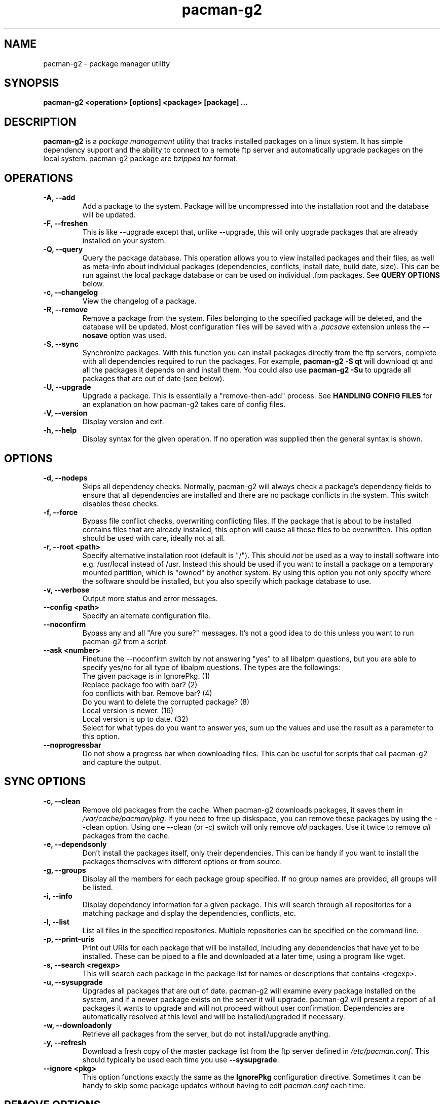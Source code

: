 .TH pacman-g2 8 "Feb 23, 2007" "Frugalware User Manual" ""
.SH NAME
pacman-g2 \- package manager utility
.SH SYNOPSIS
\fBpacman-g2  <operation> [options] <package> [package] ...\fP
.SH DESCRIPTION
\fBpacman-g2\fP is a \fIpackage management\fP utility that tracks installed
packages on a linux system.  It has simple dependency support and the ability
to connect to a remote ftp server and automatically upgrade packages on
the local system.  pacman-g2 package are \fIbzipped tar\fP format.
.SH OPERATIONS
.TP
.B "\-A, \-\-add"
Add a package to the system.  Package will be uncompressed
into the installation root and the database will be updated.
.TP
.B "\-F, \-\-freshen"
This is like --upgrade except that, unlike --upgrade, this will only
upgrade packages that are already installed on your system.
.TP
.B "\-Q, \-\-query"
Query the package database.  This operation allows you to
view installed packages and their files, as well as meta-info
about individual packages (dependencies, conflicts, install date,
build date, size).  This can be run against the local package
database or can be used on individual .fpm packages.  See
\fBQUERY OPTIONS\fP below.
.TP
.B "\-c, \-\-changelog"
View the changelog of a package.
.TP
.B "\-R, \-\-remove"
Remove a package from the system.  Files belonging to the
specified package will be deleted, and the database will
be updated.  Most configuration files will be saved with a
\fI.pacsave\fP extension unless the \fB--nosave\fP option was
used.
.TP
.B "\-S, \-\-sync"
Synchronize packages.  With this function you can install packages
directly from the ftp servers, complete with all dependencies required
to run the packages.  For example, \fBpacman-g2 -S qt\fP will download
qt and all the packages it depends on and install them. You could also use
\fBpacman-g2 -Su\fP to upgrade all packages that are out of date (see below).
.TP
.B "\-U, \-\-upgrade"
Upgrade a package.  This is essentially a "remove-then-add"
process.  See \fBHANDLING CONFIG FILES\fP for an explanation
on how pacman-g2 takes care of config files.
.TP
.B "\-V, \-\-version"
Display version and exit.
.TP
.B "\-h, \-\-help"
Display syntax for the given operation.  If no operation was
supplied then the general syntax is shown.
.SH OPTIONS
.TP
.B "\-d, \-\-nodeps"
Skips all dependency checks.  Normally, pacman-g2 will always check
a package's dependency fields to ensure that all dependencies are
installed and there are no package conflicts in the system.  This
switch disables these checks.
.TP
.B "\-f, \-\-force"
Bypass file conflict checks, overwriting conflicting files.  If the
package that is about to be installed contains files that are already
installed, this option will cause all those files to be overwritten.
This option should be used with care, ideally not at all.
.TP
.B "\-r, \-\-root <path>"
Specify alternative installation root (default is "/"). This
should \fInot\fP be used as a way to install software into
e.g. /usr/local instead of /usr. Instead this should be used
if you want to install a package on a temporary mounted partition,
which is "owned" by another system. By using this option you not only
specify where the software should be installed, but you also
specify which package database to use.
.TP
.B "\-v, \-\-verbose"
Output more status and error messages.
.TP
.B "\-\-config <path>"
Specify an alternate configuration file.
.TP
.B "\-\-noconfirm"
Bypass any and all "Are you sure?" messages.  It's not a good idea to do this
unless you want to run pacman-g2 from a script.
.TP
.B "\-\-ask <number>"
Finetune the --noconfirm switch by not answering "yes" to all libalpm
questions, but you are able to specify yes/no for all type of libalpm
questions. The types are the followings:
.nf
The given package is in IgnorePkg. (1)
Replace package foo with bar? (2)
foo conflicts with bar. Remove bar? (4)
Do you want to delete the corrupted package? (8)
Local version is newer. (16)
Local version is up to date. (32)
.fi
Select for what types do you want to answer yes, sum up the values and use the
result as a parameter to this option.
.TP
.B "\-\-noprogressbar"
Do not show a progress bar when downloading files.  This can be useful for
scripts that call pacman-g2 and capture the output.
.SH SYNC OPTIONS
.TP
.B "\-c, \-\-clean"
Remove old packages from the cache.  When pacman-g2 downloads packages,
it saves them in \fI/var/cache/pacman/pkg\fP.  If you need to free up
diskspace, you can remove these packages by using the --clean option.
Using one --clean (or -c) switch will only remove \fIold\fP packages.
Use it twice to remove \fIall\fP packages from the cache.
.TP
.B "\-e, \-\-dependsonly"
Don't install the packages itself, only their dependencies. This can be
handy if you want to install the packages themselves with different
options or from source.
.TP
.B "\-g, \-\-groups"
Display all the members for each package group specified.  If no group
names are provided, all groups will be listed.
.TP
.B "\-i, \-\-info"
Display dependency information for a given package.  This will search
through all repositories for a matching package and display the
dependencies, conflicts, etc.
.TP
.B "\-l, \-\-list"
List all files in the specified repositories.  Multiple repositories can
be specified on the command line.
.TP
.B "\-p, \-\-print-uris"
Print out URIs for each package that will be installed, including any
dependencies that have yet to be installed.  These can be piped to a
file and downloaded at a later time, using a program like wget.
.TP
.B "\-s, \-\-search <regexp>"
This will search each package in the package list for names or descriptions
that contains <regexp>.
.TP
.B "\-u, \-\-sysupgrade"
Upgrades all packages that are out of date.  pacman-g2 will examine every
package installed on the system, and if a newer package exists on the
server it will upgrade.  pacman-g2 will present a report of all packages
it wants to upgrade and will not proceed without user confirmation.
Dependencies are automatically resolved at this level and will be
installed/upgraded if necessary.
.TP
.B "\-w, \-\-downloadonly"
Retrieve all packages from the server, but do not install/upgrade anything.
.TP
.B "\-y, \-\-refresh"
Download a fresh copy of the master package list from the ftp server
defined in \fI/etc/pacman.conf\fP.  This should typically be used each
time you use \fB--sysupgrade\fP.
.TP
.B "\-\-ignore <pkg>"
This option functions exactly the same as the \fBIgnorePkg\fP configuration
directive.  Sometimes it can be handy to skip some package updates without
having to edit \fIpacman.conf\fP each time.
.SH REMOVE OPTIONS
.TP
.B "\-c, \-\-cascade"
Remove all target packages, as well as all packages that depend on one
or more target packages.  This operation is recursive.
.TP
.B "\-k, \-\-keep"
Removes the database entry only.  Leaves all files in place.
.TP
.B "\-n, \-\-nosave"
Instructs pacman-g2 to ignore file backup designations.  Normally, when
a file is about to be \fIremoved\fP from the system the database is first
checked to see if the file should be renamed to a .pacsave extension.  If
\fB--nosave\fP is used, these designations are ignored and the files are
removed.
.TP
.B "\-s, \-\-recursive"
For each target specified, remove it and all its dependencies, provided
that (A) they are not required by other packages; and (B) they were not
explicitly installed by the user.
This option is analagous to a backwards --sync operation.
.SH QUERY OPTIONS
.TP
.B "\-e, \-\-orphans"
List all packages that were installed as a dependency (ie, not
installed explicitly) and are not required by any other
packages.
.TP
.B "\-g, \-\-groups"
Display all groups that a specified package is part of.  If no package
names are provided, all groups and members will be listed.
.TP
.B "\-i, \-\-info"
Display information on a given package.  If it is used with the \fB-p\fP
option then the .PKGINFO file will be printed.
.TP
.B "\-l, \-\-list"
List all files owned by <package>.  Multiple packages can be specified on
the command line.
.TP
.B "\-m, \-\-foreign"
List all packages that were not found in the sync database(s). Typically these
are packages that were downloaded manually and installed with --add.
.TP
.B "\-o, \-\-owns <file>"
Search for the package that owns <file>.
.TP
.B "\-p, \-\-file"
Tells pacman-g2 that the package supplied on the command line is a
file, not an entry in the database.  Pacman will decompress the
file and query it.  This is useful with \fB--info\fP and \fB--list\fP.
.TP
.B "\-s, \-\-search <regexp>"
This will search each locally-installed package for names or descriptions
that contains <regexp>.
.TP
.B "\-\-nointegrity"
Skip the SHA1 integrity check for the downloaded packages.
.SH HANDLING CONFIG FILES
pacman-g2 uses the same logic as rpm to determine action against files
that are designated to be backed up.  During an upgrade, it uses 3
md5 hashes for each backup file to determine the required action:
one for the original file installed, one for the new file that's about
to be installed, and one for the actual file existing on the filesystem.
After comparing these 3 hashes, the follow scenarios can result:
.TP
original=\fBX\fP, current=\fBX\fP, new=\fBX\fP
All three files are the same, so we win either way.  Install the new file.
.TP
original=\fBX\fP, current=\fBX\fP, new=\fBY\fP
The current file is un-altered from the original but the new one is
different.  Since the user did not ever modify the file, and the new
one may contain improvements/bugfixes, we install the new file.
.TP
original=\fBX\fP, current=\fBY\fP, new=\fBX\fP
Both package versions contain the exact same file, but the one
on the filesystem has been modified since.  In this case, we leave
the current file in place.
.TP
original=\fBX\fP, current=\fBY\fP, new=\fBY\fP
The new one is identical to the current one.  Win win.  Install the new file.
.TP
original=\fBX\fP, current=\fBY\fP, new=\fBZ\fP
All three files are different, so we install the new file with a .pacnew
extension and warn the user, so she can manually move the file into place
after making any necessary customizations.
.SH CONFIGURATION
pacman-g2 will attempt to read \fI/etc/pacman.conf\fP each time it is invoked.  This
configuration file is divided into sections or \fIrepositories\fP.  Each section
defines a package repository that pacman-g2 can use when searching for packages in
--sync mode.  The exception to this is the \fIoptions\fP section, which defines
global options.
.TP
.SH Example:
.RS
.nf
[options]
HoldPkg = pacman-g2 glibc bash coreutils
HoldPkg = chkconfig

Include = /etc/pacman.d/frugalware-current

[custom]
Server = file:///home/pkgs

.fi
.RE
.SH CONFIG: OPTIONS
.TP
.B "DBPath = path/to/db/dir"
Overrides the default location of the toplevel database directory.  The default is
\fIvar/lib/pacman\fP.
.TP
.B "CacheDir = path/to/cache/dir"
Overrides the default location of the package cache directory.  The default is
\fIvar/cache/pacman\fP.
.TP
.B "HoldPkg = <package> [package] ..."
If a user tries to \fB--remove\fP a package that's listed in HoldPkg, pacman-g2
will ask for confirmation before proceeding.
.TP
.B "IgnorePkg = <package> [package] ..."
Instructs pacman-g2 to ignore any upgrades for this package when performing a
\fB--sysupgrade\fP.
.TP
.B "UpgradeDelay = <number>"
Upgrade only the packages that are at least <number> days old when
performing a \fB--sysupgrade\fP.
.TP
.B "MaxTries = <number>"
Try to download packages <number> times. This is useful in case you have a bad
internet connection and your packages often get corrupted during the download.
.TP
.B "Include = <path>"
Include another config file.  This config file can include repositories or
general configuration options.
.TP
.B "ProxyServer = <host|ip>[:port]"
If set, pacman-g2 will use this proxy server for all ftp/http transfers.
.TP
.B "XferCommand = /path/to/command %u"
If set, pacman-g2 will use this external program to download all remote files.
All instances of \fB%u\fP will be replaced with the URL to be downloaded.  If
present, instances of \fB%o\fP will be replaced with the local filename, plus a
".part" extension, which allows programs like wget to do file resumes properly.

This option is useful for users who experience problems with pacman-g2's built-in http/ftp
support, or need the more advanced proxy support that comes with utilities like
wget.
.TP
.B "NoPassiveFtp"
Disables passive ftp connections when downloading packages. (aka Active Mode)
.TP
.B "NoUpgrade = <file> [file] ..."
All files listed with a \fBNoUpgrade\fP directive will never be touched during a package
install/upgrade.  \fINote:\fP do not include the leading slash when specifying files.
.TP
.B "NoExtract = <file> [file] ..."
All files listed with a \fBNoExtract\fP directive will never be extracted from
a package into the filesystem.  This can be useful when you don't want part of
a package to be installed.  For example, if your httpd root uses an index.php,
then you would not want the index.html file to be extracted from the apache
package.
.TP
.B "UseSyslog"
Log action messages through syslog().  This will insert pacman-g2 log entries into your
/var/log/messages or equivalent.
.TP
.B "LogFile = /path/to/file"
Log actions directly to a file, usually /var/log/pacman-g2.log.

.SH CONFIG: REPOSITORIES
Each repository section defines a section name and at least one location where the packages
can be found.  The section name is defined by the string within square brackets (eg, the two
above are 'current' and 'custom').  Locations are defined with the \fIServer\fP directive and
follow a URL naming structure.  Currently only ftp is supported for remote servers.  If you
want to use a local directory, you can specify the full path with a 'file://' prefix, as
shown above.
.SH USING YOUR OWN REPOSITORY
Let's say you have a bunch of custom packages in \fI/home/pkgs\fP and their respective FrugalBuild
files are all in \fI/var/fst/local\fP.  All you need to do is generate a compressed package database
in the \fI/home/pkgs\fP directory so pacman-g2 can find it when run with --refresh.

.RS
.nf
# gensync /var/fst/local /home/pkgs/custom.fdb
.fi
.RE

The above command will read all FrugalBuild files in /var/fst/local and generate a compressed
database called /home/pkgs/custom.fdb.  Note that the database must be of the form
\fI{treename}.fdb\fP, where {treename} is the name of the section defined in the
configuration file.
That's it!  Now configure your \fIcustom\fP section in the configuration file as shown in the
config example above.  Pacman will now use your package repository.  If you add new packages to
the repository, remember to re-generate the database and use pacman-g2's --refresh option.
.SH SEE ALSO
\fBmakepkg\fP is the package-building tool that comes with pacman-g2.
.SH AUTHOR
.nf
See /usr/share/doc/pacman-g2-*/AUTHORS.
.fi
